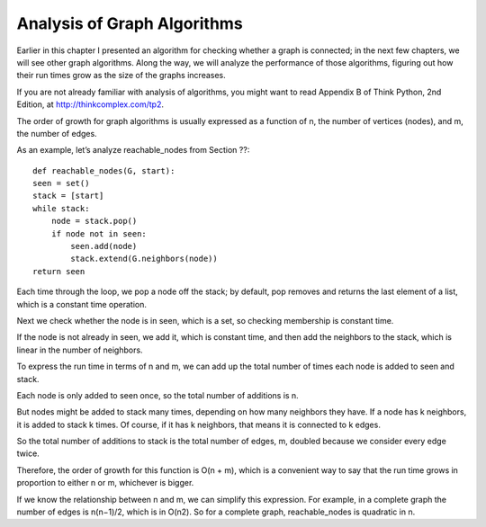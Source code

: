 Analysis of Graph Algorithms
----------------------------
Earlier in this chapter I presented an algorithm for checking whether a graph is connected; in the next few chapters, we will see other graph algorithms. Along the way, we will analyze the performance of those algorithms, figuring out how their run times grow as the size of the graphs increases.

If you are not already familiar with analysis of algorithms, you might want to read Appendix B of Think Python, 2nd Edition, at http://thinkcomplex.com/tp2.

The order of growth for graph algorithms is usually expressed as a function of n, the number of vertices (nodes), and m, the number of edges.

As an example, let’s analyze reachable_nodes from Section ??:

::
    
    def reachable_nodes(G, start):
    seen = set()
    stack = [start]
    while stack:
        node = stack.pop()
        if node not in seen:
            seen.add(node)
            stack.extend(G.neighbors(node))
    return seen

Each time through the loop, we pop a node off the stack; by default, pop removes and returns the last element of a list, which is a constant time operation.

Next we check whether the node is in seen, which is a set, so checking membership is constant time.

If the node is not already in seen, we add it, which is constant time, and then add the neighbors to the stack, which is linear in the number of neighbors.

To express the run time in terms of n and m, we can add up the total number of times each node is added to seen and stack.

Each node is only added to seen once, so the total number of additions is n.

But nodes might be added to stack many times, depending on how many neighbors they have. If a node has k neighbors, it is added to stack k times. Of course, if it has k neighbors, that means it is connected to k edges.

So the total number of additions to stack is the total number of edges, m, doubled because we consider every edge twice.

Therefore, the order of growth for this function is O(n + m), which is a convenient way to say that the run time grows in proportion to either n or m, whichever is bigger.

If we know the relationship between n and m, we can simplify this expression. For example, in a complete graph the number of edges is n(n−1)/2, which is in O(n2). So for a complete graph, reachable_nodes is quadratic in n.